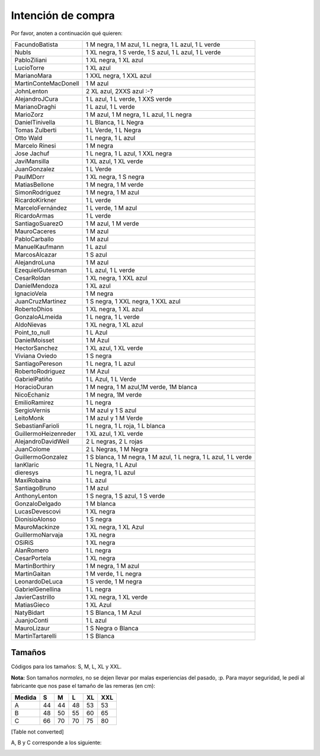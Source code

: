 
Intención de compra
-------------------

Por favor, anoten a continuación qué quieren:

.. csv-table::
	
    FacundoBatista,"1 M negra, 1 M azul, 1 L negra, 1 L azul, 1 L verde"
    NubIs,"1 XL negra, 1 S verde, 1 S azul, 1 L azul, 1 L verde"
    PabloZiliani,"1 XL negra, 1 XL azul"
    LucioTorre,1 XL azul
    MarianoMara,"1 XXL negra, 1 XXL azul"
    MartinConteMacDonell,1 M azul
    JohnLenton,"2 XL azul, 2XXS azul :-?"
    AlejandroJCura,"1 L azul, 1 L verde, 1 XXS verde"
    MarianoDraghi,"1 L azul, 1 L verde"
    MarioZorz,"1 M azul, 1 M negra, 1 L azul, 1 L negra"
    DanielTinivella,"1 L Blanca, 1 L Negra"
    Tomas Zulberti,"1 L Verde, 1 L Negra"
    Otto Wald,"1 L negra, 1 L azul"
    Marcelo Rinesi,1 M negra
    Jose Jachuf,"1 L negra, 1 L azul, 1 XXL negra"
    JaviMansilla,"1 XL azul, 1 XL verde"
    JuanGonzalez,1 L Verde
    PaulMDorr,"1 XL negra, 1 S negra"
    MatiasBellone,"1 M negra, 1 M verde"
    SimonRodriguez,"1 M negra, 1 M azul"
    RicardoKirkner,1 L verde
    MarceloFernández,"1 L verde, 1 M azul"
    RicardoArmas,1 L verde
    SantiagoSuarezO,"1 M azul, 1 M verde"
    MauroCaceres,1 M azul
    PabloCarballo,1 M azul
    ManuelKaufmann,1 L azul
    MarcosAlcazar,1 S azul
    AlejandroLuna,1 M azul
    EzequielGutesman,"1 L azul, 1 L verde"
    CesarRoldan,"1 XL negra, 1 XXL azul"
    DanielMendoza,1 XL azul
    IgnacioVela,1 M negra
    JuanCruzMartinez,"1 S negra, 1 XXL negra, 1 XXL azul"
    RobertoDhios,"1 XL negra, 1 XL azul"
    GonzaloALmeida,"1 L negra, 1 L verde"
    AldoNievas,"1 XL negra, 1 XL azul"
    Point_to_null,1 L Azul
    DanielMoisset,1 M Azul
    HectorSanchez,"1 XL azul, 1 XL verde"
    Viviana Oviedo,1 S negra
    SantiagoPereson,"1 L negra, 1 L azul"
    RobertoRodriguez,1 M Azul
    GabrielPatiño,"1 L Azul, 1 L Verde"
    HoracioDuran,"1 M negra, 1 M azul,1M verde, 1M blanca"
    NicoEchaniz,"1 M negra, 1M verde"
    EmilioRamirez,1 L negra
    SergioVernis,1 M azul y 1 S azul
    LeitoMonk,1 M azul y 1 M Verde
    SebastianFarioli,"1 L negra, 1 L roja, 1 L blanca"
    GuillermoHeizenreder,"1 XL azul, 1 XL verde"
    AlejandroDavidWeil,"2 L negras, 2 L rojas"
    JuanColome,"2 L Negras, 1 M Negra"
    GuillermoGonzalez,"1 S blanca, 1 M negra, 1 M azul, 1 L negra, 1 L azul, 1 L verde"
    IanKlaric,"1 L Negra, 1 L Azul"
    dieresys,"1 L negra, 1 L azul"
    MaxiRobaina,1 L azul
    SantiagoBruno,1 M azul
    AnthonyLenton,"1 S negra, 1 S azul, 1 S verde"
    GonzaloDelgado,1 M blanca
    LucasDevescovi,1 XL negra
    DionisioAlonso,1 S negra
    MauroMackinze,"1 XL negra, 1 XL Azul"
    GuillermoNarvaja,1 XL negra
    OSiRiS,1 XL negra
    AlanRomero,1 L negra
    CesarPortela,1 XL negra
    MartinBorthiry,"1 M negra, 1 M azul"
    MartinGaitan,"1 M verde, 1 L negra"
    LeonardoDeLuca,"1 S verde, 1 M negra"
    GabrielGenellina,1 L negra
    JavierCastrillo,"1 XL negra, 1 XL verde"
    MatiasGieco,1 XL Azul
    NatyBidart,"1 S Blanca, 1 M Azul"
    JuanjoConti,1 L azul
    MauroLizaur,1 S Negra o Blanca
    MartinTartarelli,1 S Blanca



Tamaños
~~~~~~~

Códigos para los tamaños: S, M, L, XL y XXL.

**Nota:** Son tamaños *normales*, no se dejen llevar por malas experiencias del pasado, :p. Para mayor seguridad, le pedí al fabricante que nos pase el tamaño de las remeras (en cm):

.. csv-table::
    :header: Medida,S,M,L,XL,XXL

    A,44,44,48,53,53
    B,48,50,55,60,65
    C,66,70,70,75,80

[Table not converted]

A, B y C corresponde a los siguiente:

.. image:: /images/RemerasV2/PreAnotados/tam-remeras.png

